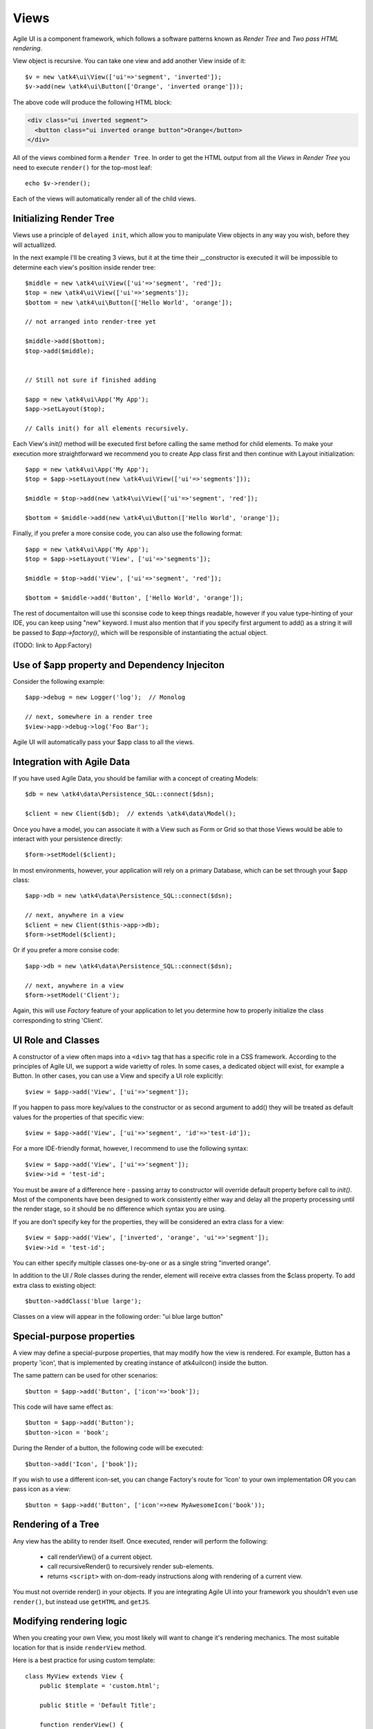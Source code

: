 

.. _view:

=====
Views
=====

Agile UI is a component framework, which follows a software patterns known as
`Render Tree` and `Two pass HTML rendering`.

.. php:namespace: atk4\\ui
.. php:class:: View

    A View is a most fundamental object that can take part in the Render tree. All
    of the other components descend from the `View` class.


View object is recursive. You can take one view and add another View inside of it::

    $v = new \atk4\ui\View(['ui'=>'segment', 'inverted']);
    $v->add(new \atk4\ui\Button(['Orange', 'inverted orange']));

The above code will produce the following HTML block:

.. code-block:: html

    <div class="ui inverted segment">
      <button class="ui inverted orange button">Orange</button>
    </div>

All of the views combined form a ``Render Tree``. In order to get the HTML output
from all the `Views` in `Render Tree` you need to execute ``render()`` for the top-most
leaf::

    echo $v->render();

Each of the views will automatically render all of the child views.



Initializing Render Tree
========================

Views use a principle of ``delayed init``, which allow you to manipulate View objects
in any way you wish, before they will actuallized.

.. php:method:: add($object, $region = 'Content')

    Add child view as a parent of the this view.

    In addition to adding a child object, sets up it's template
    and associate it's output with the region in our template.

    Will copy $this->app into $object->app.

    If this object is initialized, will also initialize $object

    :param $object:
    :param $region:


.. php:method:: init()

    View will automatically execute an init() method. This will happen as soon as
    values for properties properties `app`, `id` and `path` can be determined.

    You should override `init` method for composite views, so that you can `add()`
    additional sub-views into it.

In the next example I'll be creating 3 views, but it at the time their __constructor
is executed it will be impossible to determine each view's position inside render tree::

    $middle = new \atk4\ui\View(['ui'=>'segment', 'red']);
    $top = new \atk4\ui\View(['ui'=>'segments']);
    $bottom = new \atk4\ui\Button(['Hello World', 'orange']);

    // not arranged into render-tree yet

    $middle->add($bottom);
    $top->add($middle);


    // Still not sure if finished adding

    $app = new \atk4\ui\App('My App');
    $app->setLayout($top);

    // Calls init() for all elements recursively.

Each View's `init()` method will be executed first before calling the same method for
child elements. To make your execution more straightforward we recommend you to create
App class first and then continue with Layout initialization::

    $app = new \atk4\ui\App('My App');
    $top = $app->setLayout(new \atk4\ui\View(['ui'=>'segments']));

    $middle = $top->add(new \atk4\ui\View(['ui'=>'segment', 'red']);

    $bottom = $middle->add(new \atk4\ui\Button(['Hello World', 'orange']);

Finally, if you prefer a more consise code, you can also use the following format::

    $app = new \atk4\ui\App('My App');
    $top = $app->setLayout('View', ['ui'=>'segments']);

    $middle = $top->add('View', ['ui'=>'segment', 'red']);

    $bottom = $middle->add('Button', ['Hello World', 'orange']);

The rest of documentaiton will use thi sconsise code to keep things readable, however if
you value type-hinting of your IDE, you can keep using "new" keyword. I must also
mention that if you specify first argument to add() as a string it will be passed
to `$app->factory()`, which will be responsible of instantiating the actual object.

(TODO: link to App:Factory)

Use of $app property and Dependency Injeciton
=============================================

.. php:attr:: app

    Each View has a property $app that is defined through \atk4\core\AppScopeTrait.
    View elements rely on persistence of the app class in order to perform Dependency
    Injection.

Consider the following example::

    $app->debug = new Logger('log');  // Monolog

    // next, somewhere in a render tree
    $view->app->debug->log('Foo Bar');

Agile UI will automatically pass your $app class to all the views.

Integration with Agile Data
===========================

.. php:method:: setModel($m)

    Associate current view with a domain model.

.. php:attr:: model

    Stores currently associated model until time of rendering.


If you have used Agile Data, you should be familiar with a concept of creating
Models::

    $db = new \atk4\data\Persistence_SQL::connect($dsn);

    $client = new Client($db);  // extends \atk4\data\Model();

Once you have a model, you can associate it with a View such as Form or Grid
so that those Views would be able to interact with your persistence directly::

    $form->setModel($client);

In most environments, however, your application will rely on a primary Database, which
can be set through your $app class::

    $app->db = new \atk4\data\Persistence_SQL::connect($dsn);

    // next, anywhere in a view
    $client = new Client($this->app->db);
    $form->setModel($client);

Or if you prefer a more consise code::

    $app->db = new \atk4\data\Persistence_SQL::connect($dsn);

    // next, anywhere in a view
    $form->setModel('Client');

Again, this will use `Factory` feature of your application to let you determine how
to properly initialize the class corresponding to string 'Client'.

UI Role and Classes
===================


.. php:method:: __construct($defaults = [])

    :param $defaults: set of default properties and classes.

.. php:attr:: ui

    Indicates a role of a view for CSS framework.



A constructor of a view often maps into a ``<div>`` tag that has a specific role
in a CSS framework. According to the principles of Agile UI, we support a
wide varietty of roles. In some cases, a dedicated object will exist, for
example a Button. In other cases, you can use a View and specify a UI role
explicitly::

    $view = $app->add('View', ['ui'=>'segment']);

If you happen to pass more key/values to the constructor or as second argument
to add() they will be treated as default values for the properties of that
specific view::

    $view = $app->add('View', ['ui'=>'segment', 'id'=>'test-id']);

For a more IDE-friendly format, however, I recommend to use the following syntax::

    $view = $app->add('View', ['ui'=>'segment']);
    $view->id = 'test-id';

You must be aware of a difference here - passing array to constructor will
override default property before call to `init()`. Most of the components
have been designed to work consistently either way and delay all the
property processing until the render stage, so it should be no difference
which syntax you are using.



If you are don't specify key for the properties, they will be considered an
extra class for a view::

    $view = $app->add('View', ['inverted', 'orange', 'ui'=>'segment']);
    $view->id = 'test-id';

You can either specify multiple classes one-by-one or as a single string
"inverted orange".

.. php:attr:: class

    List of classes that will be added to the top-most element during render.

.. php:method:: addClass($class)

    Add CSS class to element. Previously added classes are not affected.
    Multiple CSS classes can also be added if passed as space separated
    string or array of class names.

    :type $class: string|array
    :param $class: CSS class name or array of class names
    :returns: $this

.. php:method:: removeClass($remove_class)

    :param $remove_class: string|array one or multiple clases to be removed.

In addition to the UI / Role classes during the render, element will
receive extra classes from the $class property. To add extra class to
existing object::

    $button->addClass('blue large');

Classes on a view will appear in the following order: "ui blue large button"

Special-purpose properties
==========================

A view may define a special-purpose properties, that may modify how the
view is rendered. For example, Button has a property 'icon', that is implemented
by creating instance of \atk4\ui\Icon() inside the button.

The same pattern can be used for other scenarios::

    $button = $app->add('Button', ['icon'=>'book']);

This code will have same effect as::

    $button = $app->add('Button');
    $button->icon = 'book';

During the Render of a button, the following code will be executed::

    $button->add('Icon', ['book']);

If you wish to use a different icon-set, you can change Factory's route for 'Icon'
to your own implementation OR you can pass icon as a view::

    $button = $app->add('Button', ['icon'=>new MyAwesomeIcon('book'));


Rendering of a Tree
===================

.. php:method:: render()

    Perform render of this View and all the child Views recursively returning a valid HTML string.

Any view has the ability to render itself. Once executed, render will perform the following:

 - call renderView() of a current object.
 - call recursiveRender() to recursively render sub-elements.
 - returns ``<script>`` with on-dom-ready instructions along with rendering of a current view.

You must not override render() in your objects. If you are integrating Agile UI into your
framework you shouldn't even use ``render()``, but instead use ``getHTML`` and ``getJS``.

.. php:method:: getHTML()

    Returns HTML for this View as well as all the child views.

.. php:method:: getJS()

    Return array of JS chains that was assigned to current element or it's children.


Modifying rendering logic
=========================

When you creating your own View, you most likely will want to change it's rendering mechanics.
The most suitable location for that is inside ``renderView`` method.

.. php:method:: renderView()

    Perform necessary changes in the $template property according to the presentation logic
    of this view.

    You should override this method when necessary and don't forget to execute parent::renderView().


.. php:attr:: template

    Template of a current view. The default value is 'element.html', however various UI
    classes will override this to use a different template, such as 'button.html'.

    Before executing init() the template will be resolved and an appropriate Template object
    will assigned to this property. If null, will clone owner's $region.

.. php:attr:: region

    Name of the region in the owner's template where this object
    will output itself. By default 'Content'.


Here is a best practice for using custom template::

    class MyView extends View {
        public $template = 'custom.html';

        public $title = 'Default Title';

        function renderView() {
            parent::renderView();
            $this->template['title'] = $this->title;
        }

    }

As soon as the view becomes part of a render-tree, the Template object will also be allocated.
At this point it's also possible to override default template::

    $app->add(new MyView(), ['template'=>$template->cloneRegion('MyRegion')]);

Or you can set $template into object inside your constructor, in which case it will be left as-is.

On other hand, if your 'template' property is null, then the process of adding View inside RenderTree
will automatically clone region of a parent.

``Lister`` is a class that has no default template, and therefore you can add it like this::

    $profile = $app->add('View', ['template'=>'myview.html']);
    $profile->setModel($user);
    $profile->add('Lister', 'Tags')->setModel($user->ref('Tags'));

In this set-up a template ``myview.html`` will be populated with fields from ``$user`` model. Next,
a Lister is added inside Tags region which will use the contents of a given tag as a default
template, which will be repeated according to the number of referenced 'Tags' for given users and
re-inserted back into the 'Tags' region.

See also :php:class:`Template`.

Unique ID tag
=============

.. php:attr:: region

    ID to be used with the top-most element.

Agile UI will maintain unique ID for all the elements. The tag is set through 'id' property::

    $b = new \atk4\ui\Button(['id'=>'my-button3']);
    echo $b->render();

Outputs:

.. code-block:: html

    <div class="ui button" id="my-button3">Button</div>

If ID is not specified it will be set automatically. The top-most element of a Render Tree will
use ``id=atk`` and all of the child elements will create a derrived ID based on it's UI role.

.. code-block:: yaml

    atk:
        atk-button:
        atk-button2:
        atk-form:
            atk-form-name:
            atk-form-surname:
            atk-form-button:

If role is unspecified then 'view' will be used. The main benefit here is to have automatic
allocation of all the IDs througout the render-tree ensuring that those ID's are consistent
between page requests.

It is also possible to set the "last" bit of the ID postfix. When Form fields are populated,
the name of the field will be used instead of the role. This is done by setting 'name' propoerty.


.. php:attr:: name

    Specify a name for the element. If container already has object with specified name, exception
    will be thrown.

.. php:method:: getJSID

    Return a unique ID for a given element based on owner's ID and our name.

Example::

    $layout = new \atk4\ui\Layout(['id'=>'foo'])
    $butt = $layout->add('Button', ['name'=>'bar']);o

    echo $butt->getJSID();  // foo_bar


Reloading a View
================

.. php:method:: jsReload($get_arguments)

Agile UI makes it easy to reload any View on the page. Starting with v1.4 you can now use View::jsReload(),
which will respond with JavaScript Action for reloading the view::

    $b1 = $app->add(['Button', 'Click me']);
    $b2 = $app->add(['Button', 'Rand: '.rand(1,100)]);

    $b1->on('click', $b2->jsReload());

    // Previously:
    // $b1->on('click', new \atk4\ui\jsReload($b2));




Modifying Basic Elements
========================

TODO: Move to Element.



Most of the basic elements will allow you to manipulate their content, HTML attributes or even
add custom styles::

    $view->setElement('A');
    $view->addStyle('align', 'right');
    $view->addAttr('href', '





Rest of yet-to-document/implement methods and properties
========================================================


    .. php:attr:: skin

        protected

        Just here temporarily, until App picks it up


    .. php:attr:: content

        Set static contents of this view.


    .. php:method:: setProperties($properties)

        :param $properties:

    .. php:method:: setProperty($key, $val)

        :param $key:
        :param $val:



    .. php:method:: initDefaultApp()

        For the absence of the application, we would add a very
        simple one

    .. php:method:: set($arg1 = [], $arg2 = null)

        :param $arg1:
        :param $arg2:

    .. php:method:: recursiveRender()



